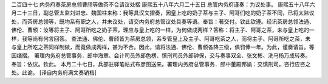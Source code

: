 二百四十七 内务府奏茶房总领曹颀等做茶不合请议处摺 
康熙五十八年六月二十五日 
总管内务府谨奏：为议处事。 
康熙五十八年六月二十三日，副总管太监刘进忠、魏国柱来称：我等具汉文摺奏，因皇上吃的奶子茶与主子、阿哥们吃的奶子茶不同，已将太监议处，而茶房总领等，既均系有职之人，并未议处，请交内务府总管议处具奏等语。奉旨：著交付。钦此钦遵。经讯茶房总领法通、佛伦、曹颀：汝等将主子、阿哥所吃之奶子茶，理应与皇上吃的一样，为何做成两样？答称：将主子、阿哥之茶，未与皇上吃的一样，我等尚有何言回答。 
查法通、佛伦、曹颀皆为茶房总领，系专管皇上及主子、阿哥吃茶之人，而将主子、阿哥所吃之茶，未与皇上所吃之茶同样制做，而竟做成两样，甚为不合。因此，请将法通、佛伦、曹颀各降三级，俱罚俸一年。为此，谨奏请旨。等因缮摺。 
署理内务府总管事务．郎中海章、会计司员外郎色楞、慎刑司员外郎钟保，交与奏事双全、张文彬、洗马杨万成转奏。 
奉旨：依议。钦此。 
本月二十七日，兵部驻驿笔帖式布彦图送来。署理内务府总管事务．郎中董殿邦谕：交慎刑司，咨行应咨之处。此谕。 
[译自内务府满文奏销档] 
